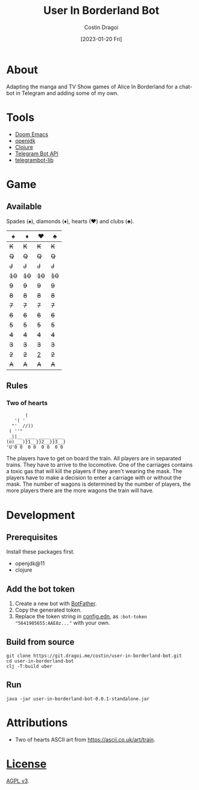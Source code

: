 :PROPERTIES:
:ID:       e06acad3-4033-4723-9aa4-599541d2c20f
:END:
#+TITLE: User In Borderland Bot
#+AUTHOR: Costin Dragoi
#+DATE: [2023-01-20 Fri]
#+FILETAGS: project
#+CATEGORY: project
#+EXCLUDE_TAGS: ignore

* Tasks :ignore:

** TODO User In Bordeland Bot
:PROPERTIES:
:CATEGORY: project
:END:
:LOGBOOK:
CLOCK: [2023-02-04 Sat 14:05]--[2023-02-04 Sat 15:05] =>  1:00
CLOCK: [2023-02-04 Sat 10:20]--[2023-02-04 Sat 12:12] =>  1:52
CLOCK: [2023-02-03 Fri 18:20]--[2023-02-03 Fri 19:45] =>  1:25
CLOCK: [2023-02-02 Thu 13:29]--[2023-02-02 Thu 19:05] =>  5:36
CLOCK: [2023-02-02 Thu 12:35]--[2023-02-02 Thu 13:00] =>  0:25
CLOCK: [2023-02-01 Wed 16:42]--[2023-02-01 Wed 19:50] =>  3:08
CLOCK: [2023-02-01 Wed 13:39]--[2023-02-01 Wed 16:25] =>  2:46
CLOCK: [2023-02-01 Wed 10:55]--[2023-02-01 Wed 13:00] =>  2:05
CLOCK: [2023-02-01 Wed 09:20]--[2023-02-01 Wed 10:25] =>  1:05
CLOCK: [2023-01-31 Tue 14:26]--[2023-01-31 Tue 20:12] =>  5:46
CLOCK: [2023-01-31 Tue 10:35]--[2023-01-31 Tue 14:00] =>  3:25
CLOCK: [2023-01-30 Mon 19:52]--[2023-01-30 Mon 20:34] =>  0:42
CLOCK: [2023-01-30 Mon 12:57]--[2023-01-30 Mon 18:40] =>  5:43
CLOCK: [2023-01-30 Mon 12:10]--[2023-01-30 Mon 12:45] =>  0:35
CLOCK: [2023-01-28 Sat 15:18]--[2023-01-28 Sat 20:26] =>  5:08
CLOCK: [2023-01-28 Sat 11:21]--[2023-01-28 Sat 14:00] =>  2:39
CLOCK: [2023-01-27 Fri 14:51]--[2023-01-27 Fri 21:21] =>  6:30
CLOCK: [2023-01-27 Fri 12:23]--[2023-01-27 Fri 14:00] =>  1:37
CLOCK: [2023-01-27 Fri 10:36]--[2023-01-27 Fri 11:40] =>  1:04
CLOCK: <2023-01-27 Fri 08:33>--[2023-01-27 Fri 10:00] =>  1:27
CLOCK: [2023-01-27 Fri 01:22]--[2023-01-27 Fri 03:15] =>  1:53
CLOCK: [2023-01-26 Thu 14:10]--[2023-01-26 Thu 21:30] =>  7:20
CLOCK: [2023-01-26 Thu 11:22]--[2023-01-26 Thu 13:30] =>  2:08
- State "TODO"       from              [2023-01-26 Thu 11:22]
:END:

* About

Adapting the manga and TV Show games of Alice In Borderland for a chat-bot in Telegram and adding some of my own.

#+NAME: Chatbot preview
#+ATTR_HTML: :width 300px :align center
#+ATTR_ORG: :width 100
[[./resources/images/screenshot-1-drop-shadow.png]] [[./resources/images/screenshot-2-drop-shadow.png]] [[./resources/images/screenshot-3-drop-shadow.png]]

* Tools

- [[https://github.com/doomemacs/doomemacs][Doom Emacs]]
- [[http://openjdk.org][openjdk]]
- [[https://clojure.org][Clojure]]
- [[https://core.telegram.org/bots/api][Telegram Bot API]]
- [[https://github.com/wdhowe/telegrambot-lib][telegrambot-lib]]

* Game

** Available

Spades (♠), diamonds (♦), hearts (♥) and clubs (♣).

#+NAME: Available games
#+ATTR_HTML :align center
|   ♠️ |   ♦️ |   ♥️ |   ♣️ |
|------+------+------+------|
|  +K+ |  +K+ |  +K+ |  +K+ |
|  +Q+ |  +Q+ |  +Q+ |  +Q+ |
|  +J+ |  +J+ |  +J+ |  +J+ |
| +10+ | +10+ | +10+ | +10+ |
|  +9+ |  +9+ |  +9+ |  +9+ |
|  +8+ |  +8+ |  +8+ |  +8+ |
|  +7+ |  +7+ |  +7+ |  +7+ |
|  +6+ |  +6+ |  +6+ |  +6+ |
|  +5+ |  +5+ |  +5+ |  +5+ |
|  +4+ |  +4+ |  +4+ |  +4+ |
|  +3+ |  +3+ |  +3+ |  +3+ |
|  +2+ |  +2+ |  _2_ |  +2+ |
|  +A+ |  +A+ |  +A+ |  +A+ |

** Rules

*** Two of hearts

#+begin_src
       (
   '( '
  "'  //))
 ( ''"
 _||__ ____ ____ ____
(o)___)}1__}}2__}}3__}
'U'0 0  0 0  0 0  0 0
#+end_src

The players have to get on board the train. All players are in separated trains. They have to arrive to the locomotive. One of the carriages contains a toxic gas that will kill the players if they aren't wearing the mask. The players have to make a decision to enter a carriage with or without the mask. The number of wagons is determined by the number of players, the more players there are the more wagons the train will have.

* Development

** Prerequisites

Install these packages first.

- openjdk@11
- clojure

** Add the bot token

1. Create a new bot with [[https://telegram.me/BotFather][BotFather]].
2. Copy the generated token.
3. Replace the token string in [[./resources/config.edn][config.edn]], as ~:bot-token "5641905655:AAE8z..."~ with your own.

** Build from source

#+begin_src shell
git clone https://git.dragoi.me/costin/user-in-borderland-bot.git
cd user-in-borderland-bot
clj -T:build uber
#+end_src

** Run

#+begin_src shell
java -jar user-in-borderland-bot-0.0.1-standalone.jar
#+end_src

* Attributions

- Two of hearts ASCII art from [[https://ascii.co.uk/art/train]].

* [[./LICENSE][License]]

[[https://www.gnu.org/licenses/agpl-3.0.en.html][AGPL v3]].
